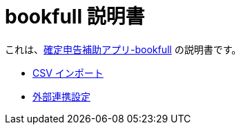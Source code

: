 # bookfull 説明書

これは、link:https://play.google.com/store/apps/details?id=com.club.spmf.bookfull[確定申告補助アプリ-bookfull] の説明書です。 +

- link:csv-import.adoc[CSV インポート]
- link:external-link.adoc[外部連携設定]
